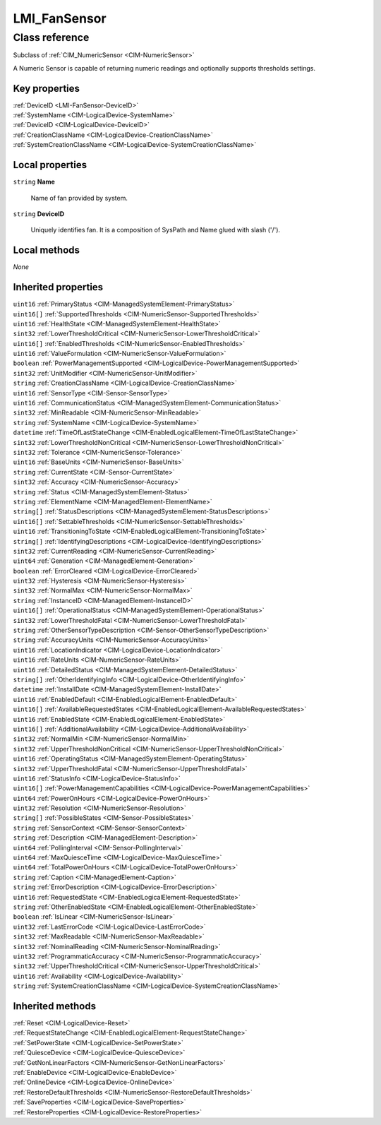 .. _LMI-FanSensor:

LMI_FanSensor
-------------

Class reference
===============
Subclass of :ref:`CIM_NumericSensor <CIM-NumericSensor>`

A Numeric Sensor is capable of returning numeric readings and optionally supports thresholds settings.


Key properties
^^^^^^^^^^^^^^

| :ref:`DeviceID <LMI-FanSensor-DeviceID>`
| :ref:`SystemName <CIM-LogicalDevice-SystemName>`
| :ref:`DeviceID <CIM-LogicalDevice-DeviceID>`
| :ref:`CreationClassName <CIM-LogicalDevice-CreationClassName>`
| :ref:`SystemCreationClassName <CIM-LogicalDevice-SystemCreationClassName>`

Local properties
^^^^^^^^^^^^^^^^

.. _LMI-FanSensor-Name:

``string`` **Name**

    Name of fan provided by system.

    
.. _LMI-FanSensor-DeviceID:

``string`` **DeviceID**

    Uniquely identifies fan. It is a composition of SysPath and Name glued with slash ('/').

    

Local methods
^^^^^^^^^^^^^

*None*

Inherited properties
^^^^^^^^^^^^^^^^^^^^

| ``uint16`` :ref:`PrimaryStatus <CIM-ManagedSystemElement-PrimaryStatus>`
| ``uint16[]`` :ref:`SupportedThresholds <CIM-NumericSensor-SupportedThresholds>`
| ``uint16`` :ref:`HealthState <CIM-ManagedSystemElement-HealthState>`
| ``sint32`` :ref:`LowerThresholdCritical <CIM-NumericSensor-LowerThresholdCritical>`
| ``uint16[]`` :ref:`EnabledThresholds <CIM-NumericSensor-EnabledThresholds>`
| ``uint16`` :ref:`ValueFormulation <CIM-NumericSensor-ValueFormulation>`
| ``boolean`` :ref:`PowerManagementSupported <CIM-LogicalDevice-PowerManagementSupported>`
| ``sint32`` :ref:`UnitModifier <CIM-NumericSensor-UnitModifier>`
| ``string`` :ref:`CreationClassName <CIM-LogicalDevice-CreationClassName>`
| ``uint16`` :ref:`SensorType <CIM-Sensor-SensorType>`
| ``uint16`` :ref:`CommunicationStatus <CIM-ManagedSystemElement-CommunicationStatus>`
| ``sint32`` :ref:`MinReadable <CIM-NumericSensor-MinReadable>`
| ``string`` :ref:`SystemName <CIM-LogicalDevice-SystemName>`
| ``datetime`` :ref:`TimeOfLastStateChange <CIM-EnabledLogicalElement-TimeOfLastStateChange>`
| ``sint32`` :ref:`LowerThresholdNonCritical <CIM-NumericSensor-LowerThresholdNonCritical>`
| ``sint32`` :ref:`Tolerance <CIM-NumericSensor-Tolerance>`
| ``uint16`` :ref:`BaseUnits <CIM-NumericSensor-BaseUnits>`
| ``string`` :ref:`CurrentState <CIM-Sensor-CurrentState>`
| ``sint32`` :ref:`Accuracy <CIM-NumericSensor-Accuracy>`
| ``string`` :ref:`Status <CIM-ManagedSystemElement-Status>`
| ``string`` :ref:`ElementName <CIM-ManagedElement-ElementName>`
| ``string[]`` :ref:`StatusDescriptions <CIM-ManagedSystemElement-StatusDescriptions>`
| ``uint16[]`` :ref:`SettableThresholds <CIM-NumericSensor-SettableThresholds>`
| ``uint16`` :ref:`TransitioningToState <CIM-EnabledLogicalElement-TransitioningToState>`
| ``string[]`` :ref:`IdentifyingDescriptions <CIM-LogicalDevice-IdentifyingDescriptions>`
| ``sint32`` :ref:`CurrentReading <CIM-NumericSensor-CurrentReading>`
| ``uint64`` :ref:`Generation <CIM-ManagedElement-Generation>`
| ``boolean`` :ref:`ErrorCleared <CIM-LogicalDevice-ErrorCleared>`
| ``uint32`` :ref:`Hysteresis <CIM-NumericSensor-Hysteresis>`
| ``sint32`` :ref:`NormalMax <CIM-NumericSensor-NormalMax>`
| ``string`` :ref:`InstanceID <CIM-ManagedElement-InstanceID>`
| ``uint16[]`` :ref:`OperationalStatus <CIM-ManagedSystemElement-OperationalStatus>`
| ``sint32`` :ref:`LowerThresholdFatal <CIM-NumericSensor-LowerThresholdFatal>`
| ``string`` :ref:`OtherSensorTypeDescription <CIM-Sensor-OtherSensorTypeDescription>`
| ``string`` :ref:`AccuracyUnits <CIM-NumericSensor-AccuracyUnits>`
| ``uint16`` :ref:`LocationIndicator <CIM-LogicalDevice-LocationIndicator>`
| ``uint16`` :ref:`RateUnits <CIM-NumericSensor-RateUnits>`
| ``uint16`` :ref:`DetailedStatus <CIM-ManagedSystemElement-DetailedStatus>`
| ``string[]`` :ref:`OtherIdentifyingInfo <CIM-LogicalDevice-OtherIdentifyingInfo>`
| ``datetime`` :ref:`InstallDate <CIM-ManagedSystemElement-InstallDate>`
| ``uint16`` :ref:`EnabledDefault <CIM-EnabledLogicalElement-EnabledDefault>`
| ``uint16[]`` :ref:`AvailableRequestedStates <CIM-EnabledLogicalElement-AvailableRequestedStates>`
| ``uint16`` :ref:`EnabledState <CIM-EnabledLogicalElement-EnabledState>`
| ``uint16[]`` :ref:`AdditionalAvailability <CIM-LogicalDevice-AdditionalAvailability>`
| ``sint32`` :ref:`NormalMin <CIM-NumericSensor-NormalMin>`
| ``sint32`` :ref:`UpperThresholdNonCritical <CIM-NumericSensor-UpperThresholdNonCritical>`
| ``uint16`` :ref:`OperatingStatus <CIM-ManagedSystemElement-OperatingStatus>`
| ``sint32`` :ref:`UpperThresholdFatal <CIM-NumericSensor-UpperThresholdFatal>`
| ``uint16`` :ref:`StatusInfo <CIM-LogicalDevice-StatusInfo>`
| ``uint16[]`` :ref:`PowerManagementCapabilities <CIM-LogicalDevice-PowerManagementCapabilities>`
| ``uint64`` :ref:`PowerOnHours <CIM-LogicalDevice-PowerOnHours>`
| ``uint32`` :ref:`Resolution <CIM-NumericSensor-Resolution>`
| ``string[]`` :ref:`PossibleStates <CIM-Sensor-PossibleStates>`
| ``string`` :ref:`SensorContext <CIM-Sensor-SensorContext>`
| ``string`` :ref:`Description <CIM-ManagedElement-Description>`
| ``uint64`` :ref:`PollingInterval <CIM-Sensor-PollingInterval>`
| ``uint64`` :ref:`MaxQuiesceTime <CIM-LogicalDevice-MaxQuiesceTime>`
| ``uint64`` :ref:`TotalPowerOnHours <CIM-LogicalDevice-TotalPowerOnHours>`
| ``string`` :ref:`Caption <CIM-ManagedElement-Caption>`
| ``string`` :ref:`ErrorDescription <CIM-LogicalDevice-ErrorDescription>`
| ``uint16`` :ref:`RequestedState <CIM-EnabledLogicalElement-RequestedState>`
| ``string`` :ref:`OtherEnabledState <CIM-EnabledLogicalElement-OtherEnabledState>`
| ``boolean`` :ref:`IsLinear <CIM-NumericSensor-IsLinear>`
| ``uint32`` :ref:`LastErrorCode <CIM-LogicalDevice-LastErrorCode>`
| ``sint32`` :ref:`MaxReadable <CIM-NumericSensor-MaxReadable>`
| ``sint32`` :ref:`NominalReading <CIM-NumericSensor-NominalReading>`
| ``uint32`` :ref:`ProgrammaticAccuracy <CIM-NumericSensor-ProgrammaticAccuracy>`
| ``sint32`` :ref:`UpperThresholdCritical <CIM-NumericSensor-UpperThresholdCritical>`
| ``uint16`` :ref:`Availability <CIM-LogicalDevice-Availability>`
| ``string`` :ref:`SystemCreationClassName <CIM-LogicalDevice-SystemCreationClassName>`

Inherited methods
^^^^^^^^^^^^^^^^^

| :ref:`Reset <CIM-LogicalDevice-Reset>`
| :ref:`RequestStateChange <CIM-EnabledLogicalElement-RequestStateChange>`
| :ref:`SetPowerState <CIM-LogicalDevice-SetPowerState>`
| :ref:`QuiesceDevice <CIM-LogicalDevice-QuiesceDevice>`
| :ref:`GetNonLinearFactors <CIM-NumericSensor-GetNonLinearFactors>`
| :ref:`EnableDevice <CIM-LogicalDevice-EnableDevice>`
| :ref:`OnlineDevice <CIM-LogicalDevice-OnlineDevice>`
| :ref:`RestoreDefaultThresholds <CIM-NumericSensor-RestoreDefaultThresholds>`
| :ref:`SaveProperties <CIM-LogicalDevice-SaveProperties>`
| :ref:`RestoreProperties <CIM-LogicalDevice-RestoreProperties>`

